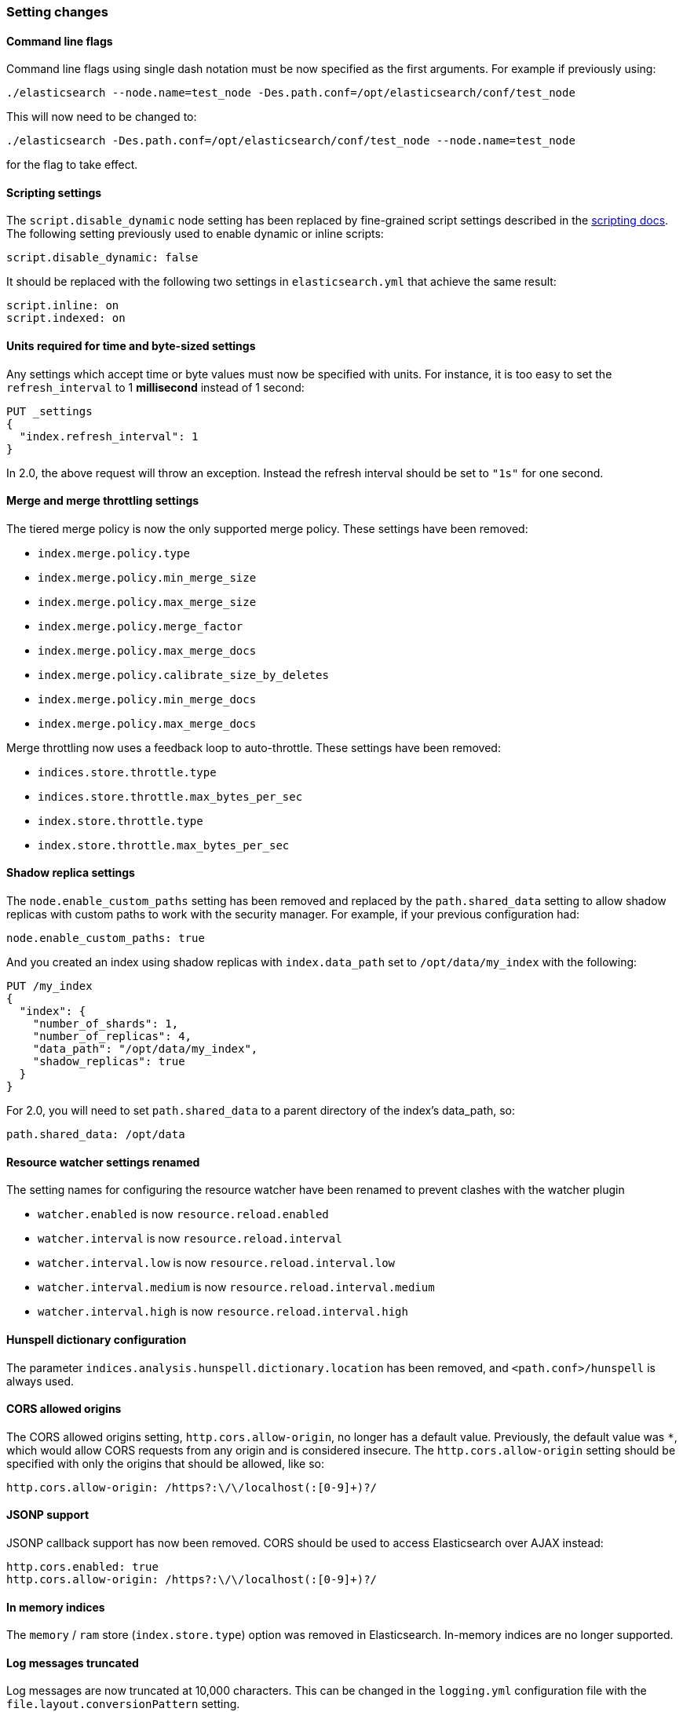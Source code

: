 [[breaking_20_setting_changes]]
=== Setting changes

==== Command line flags

Command line flags using single dash notation must be now specified as the first arguments.
For example if previously using:

[source,sh]
---------------
./elasticsearch --node.name=test_node -Des.path.conf=/opt/elasticsearch/conf/test_node
---------------

This will now need to be changed to:

[source,sh]
---------------
./elasticsearch -Des.path.conf=/opt/elasticsearch/conf/test_node --node.name=test_node
---------------

for the flag to take effect.

[[migration-script-settings]]
==== Scripting settings

The `script.disable_dynamic` node setting has been replaced by fine-grained
script settings described in the <<enable-dynamic-scripting,scripting docs>>.
The following setting previously used to enable dynamic or inline scripts:

[source,yaml]
---------------
script.disable_dynamic: false
---------------

It should be replaced with the following two settings in `elasticsearch.yml` that
achieve the same result:

[source,yaml]
---------------
script.inline: on
script.indexed: on
---------------

==== Units required for time and byte-sized settings

Any settings which accept time or byte values must now be specified with
units.  For instance, it is too easy to set the `refresh_interval` to 1
*millisecond* instead of 1 second:

[source,js]
---------------
PUT _settings
{
  "index.refresh_interval": 1
}
---------------

In 2.0, the above request will throw an exception. Instead the refresh
interval should be set to `"1s"` for one second.

==== Merge and merge throttling settings

The tiered merge policy is now the only supported merge policy. These settings
have been removed:

* `index.merge.policy.type`
* `index.merge.policy.min_merge_size`
* `index.merge.policy.max_merge_size`
* `index.merge.policy.merge_factor`
* `index.merge.policy.max_merge_docs`
* `index.merge.policy.calibrate_size_by_deletes`
* `index.merge.policy.min_merge_docs`
* `index.merge.policy.max_merge_docs`

Merge throttling now uses a feedback loop to auto-throttle.  These settings
have been removed:

* `indices.store.throttle.type`
* `indices.store.throttle.max_bytes_per_sec`
* `index.store.throttle.type`
* `index.store.throttle.max_bytes_per_sec`

==== Shadow replica settings

The `node.enable_custom_paths` setting has been removed and replaced by the
`path.shared_data` setting to allow shadow replicas with custom paths to work
with the security manager. For example, if your previous configuration had:

[source,yaml]
------
node.enable_custom_paths: true
------

And you created an index using shadow replicas with `index.data_path` set to
`/opt/data/my_index` with the following:

[source,js]
--------------------------------------------------
PUT /my_index
{
  "index": {
    "number_of_shards": 1,
    "number_of_replicas": 4,
    "data_path": "/opt/data/my_index",
    "shadow_replicas": true
  }
}
--------------------------------------------------

For 2.0, you will need to set `path.shared_data` to a parent directory of the
index's data_path, so:

[source,yaml]
-----------
path.shared_data: /opt/data
-----------

==== Resource watcher settings renamed

The setting names for configuring the resource watcher have been renamed
to prevent clashes with the watcher plugin

* `watcher.enabled` is now `resource.reload.enabled`
* `watcher.interval` is now `resource.reload.interval`
* `watcher.interval.low` is now `resource.reload.interval.low`
* `watcher.interval.medium` is now `resource.reload.interval.medium`
* `watcher.interval.high` is now `resource.reload.interval.high`

==== Hunspell dictionary configuration

The parameter `indices.analysis.hunspell.dictionary.location` has been
removed, and `<path.conf>/hunspell` is always used.

==== CORS allowed origins

The CORS allowed origins setting, `http.cors.allow-origin`, no longer has a default value. Previously, the default value
was `*`, which would allow CORS requests from any origin and is considered insecure. The `http.cors.allow-origin` setting
should be specified with only the origins that should be allowed, like so:

[source,yaml]
---------------
http.cors.allow-origin: /https?:\/\/localhost(:[0-9]+)?/
---------------

==== JSONP support

JSONP callback support has now been removed. CORS should be used to access Elasticsearch
over AJAX instead:

[source,yaml]
---------------
http.cors.enabled: true
http.cors.allow-origin: /https?:\/\/localhost(:[0-9]+)?/
---------------

==== In memory indices

The `memory` / `ram` store (`index.store.type`) option was removed in
Elasticsearch.  In-memory indices are no longer supported.

==== Log messages truncated

Log messages are now truncated at 10,000 characters. This can be changed in
the `logging.yml` configuration file with the `file.layout.conversionPattern`
setting.

Remove mapping.date.round_ceil setting for date math parsing #8889 (issues: #8556, #8598)

==== Custom config file

It is no longer possible to specify a custom config file with the `CONF_FILE`
environment variable, or the `-Des.config`, `-Des.default.config`, or
`-Delasticsearch.config` parameters.

Instead, the config file must be named `elasticsearch.yml` and must be located
in the default `config/` directory, unless a custom config directory is specified.

The location of a custom config directory may be specified as follows:

[source,sh]
--------------
./bin/elasticsearch --path.conf=/path/to/conf/dir
./bin/plugin -Des.path.conf=/path/to/conf/dir install analysis-icu
--------------

When using the RPM or debian packages, the plugin script and the
init/service scripts will consult the `CONF_DIR` environment variable
to check for a custom config location.  The value of the `CONF_DIR`
variable can be set in the environment config file which is located either in
`/etc/default/elasticsearch` or `/etc/sysconfig/elasticsearch`.

==== `ES_CLASSPATH removed`

The `ES_CLASSPATH` environment variable is no longer used to set the class
path. External libraries should preferably be loaded using the plugin
mechanism or, if you really must, be copied to the `lib/` directory.
